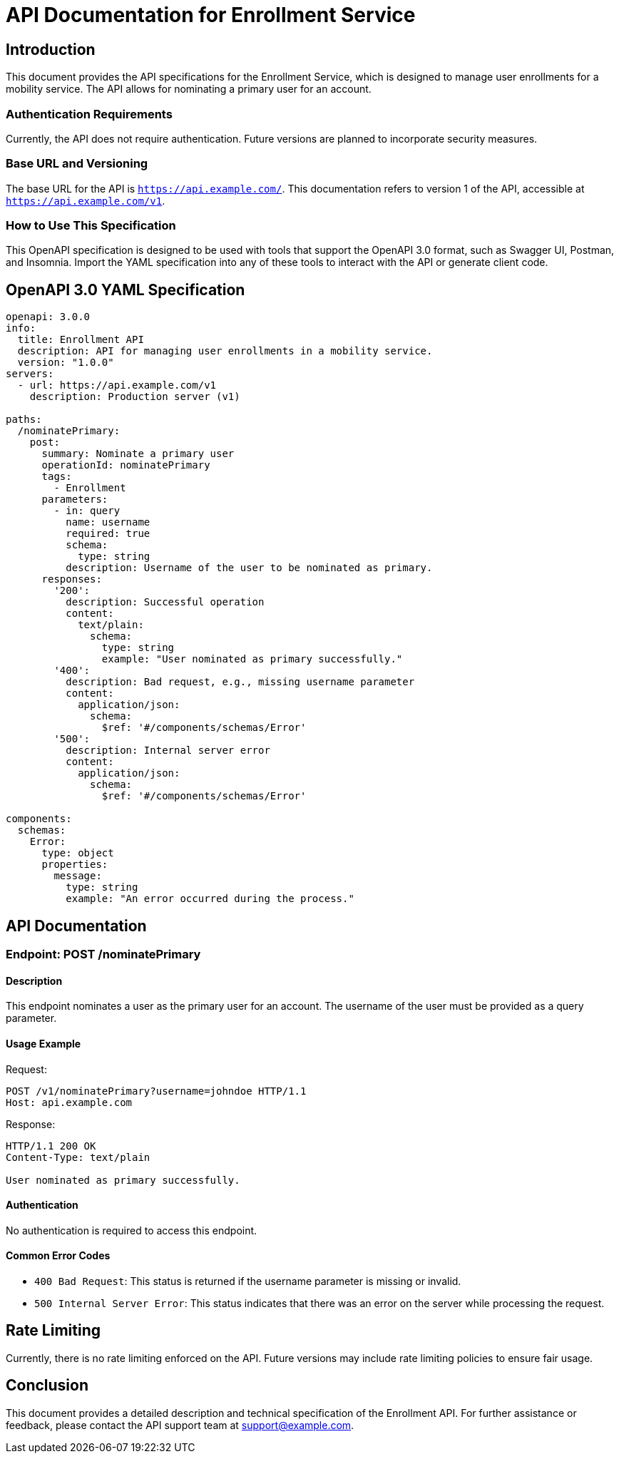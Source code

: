 = API Documentation for Enrollment Service

== Introduction

This document provides the API specifications for the Enrollment Service, which is designed to manage user enrollments for a mobility service. The API allows for nominating a primary user for an account.

=== Authentication Requirements

Currently, the API does not require authentication. Future versions are planned to incorporate security measures.

=== Base URL and Versioning

The base URL for the API is `https://api.example.com/`. This documentation refers to version 1 of the API, accessible at `https://api.example.com/v1`.

=== How to Use This Specification

This OpenAPI specification is designed to be used with tools that support the OpenAPI 3.0 format, such as Swagger UI, Postman, and Insomnia. Import the YAML specification into any of these tools to interact with the API or generate client code.

== OpenAPI 3.0 YAML Specification

[source,yaml]
----
openapi: 3.0.0
info:
  title: Enrollment API
  description: API for managing user enrollments in a mobility service.
  version: "1.0.0"
servers:
  - url: https://api.example.com/v1
    description: Production server (v1)

paths:
  /nominatePrimary:
    post:
      summary: Nominate a primary user
      operationId: nominatePrimary
      tags:
        - Enrollment
      parameters:
        - in: query
          name: username
          required: true
          schema:
            type: string
          description: Username of the user to be nominated as primary.
      responses:
        '200':
          description: Successful operation
          content:
            text/plain:
              schema:
                type: string
                example: "User nominated as primary successfully."
        '400':
          description: Bad request, e.g., missing username parameter
          content:
            application/json:
              schema:
                $ref: '#/components/schemas/Error'
        '500':
          description: Internal server error
          content:
            application/json:
              schema:
                $ref: '#/components/schemas/Error'

components:
  schemas:
    Error:
      type: object
      properties:
        message:
          type: string
          example: "An error occurred during the process."
----

== API Documentation

=== Endpoint: POST /nominatePrimary

==== Description

This endpoint nominates a user as the primary user for an account. The username of the user must be provided as a query parameter.

==== Usage Example

Request:
[source,http]
----
POST /v1/nominatePrimary?username=johndoe HTTP/1.1
Host: api.example.com
----

Response:
[source,http]
----
HTTP/1.1 200 OK
Content-Type: text/plain

User nominated as primary successfully.
----

==== Authentication

No authentication is required to access this endpoint.

==== Common Error Codes

- `400 Bad Request`: This status is returned if the username parameter is missing or invalid.
- `500 Internal Server Error`: This status indicates that there was an error on the server while processing the request.

== Rate Limiting

Currently, there is no rate limiting enforced on the API. Future versions may include rate limiting policies to ensure fair usage.

== Conclusion

This document provides a detailed description and technical specification of the Enrollment API. For further assistance or feedback, please contact the API support team at support@example.com.